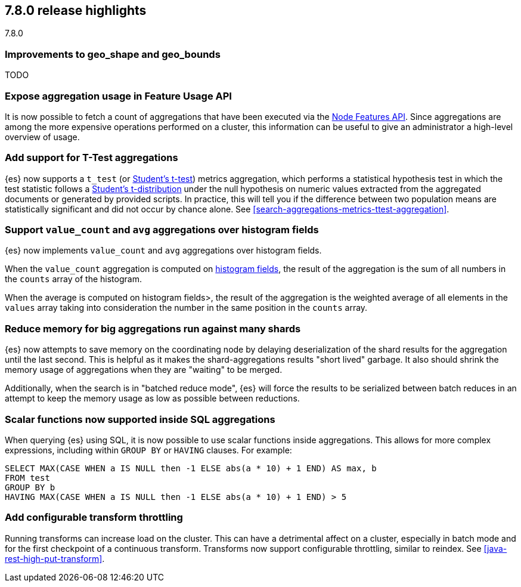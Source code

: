 [[release-highlights-7.8.0]]
== 7.8.0 release highlights
++++
<titleabbrev>7.8.0</titleabbrev>
++++

//NOTE: The notable-highlights tagged regions are re-used in the
//Installation and Upgrade Guide

// tag::notable-highlights[]
[float]
=== Improvements to geo_shape and geo_bounds

TODO

// end::notable-highlights[]

// tag::notable-highlights[]
[float]
=== Expose aggregation usage in Feature Usage API

It is now possible to fetch a count of aggregations that have been executed
via the <<cluster-nodes-usage,Node Features API>>. Since aggregations are
among the more expensive operations performed on a cluster, this
information can be useful to give an administrator a high-level overview of
usage.

// end::notable-highlights[]


// tag::notable-highlights[]
[float]
=== Add support for T-Test aggregations

{es} now supports a `t_test` (or
https://en.wikipedia.org/wiki/Student%27s_t-test[Student's t-test]) metrics
aggregation, which performs a statistical hypothesis test in which the test
statistic follows a
https://en.wikipedia.org/wiki/Student%27s_t-distribution[Student’s
t-distribution] under the null hypothesis on numeric values extracted from
the aggregated documents or generated by provided scripts. In practice,
this will tell you if the difference between two population means are
statistically significant and did not occur by chance alone. See
<<search-aggregations-metrics-ttest-aggregation>>.

// end::notable-highlights[]

// tag::notable-highlights[]
[float]
=== Support `value_count` and `avg` aggregations over histogram fields

{es} now implements `value_count` and `avg` aggregations over histogram
fields.

When the `value_count` aggregation is computed on <<histogram,histogram
fields>>, the result of the aggregation is the sum of all numbers in the
`counts` array of the histogram.

When the average is computed on histogram fields>, the result of the
aggregation is the weighted average of all elements in the `values` array
taking into consideration the number in the same position in the `counts`
array.

// end::notable-highlights[]

// tag::notable-highlights[]
[float]
=== Reduce memory for big aggregations run against many shards

{es} now attempts to save memory on the coordinating node by delaying
deserialization of the shard results for the aggregation until the last
second. This is helpful as it makes the shard-aggregations results "short
lived" garbage. It also should shrink the memory usage of aggregations when
they are "waiting" to be merged.

Additionally, when the search is in "batched reduce mode", {es} will force
the results to be serialized between batch reduces in an attempt to keep
the memory usage as low as possible between reductions.

// end::notable-highlights[]

// tag::notable-highlights[]
[float]
=== Scalar functions now supported inside SQL aggregations

When querying {es} using SQL, it is now possible to use scalar functions
inside aggregations. This allows for more complex expressions, including
within `GROUP BY` or `HAVING` clauses. For example:

[source,sql]
--------------------------------------------------
SELECT MAX(CASE WHEN a IS NULL then -1 ELSE abs(a * 10) + 1 END) AS max, b
FROM test
GROUP BY b
HAVING MAX(CASE WHEN a IS NULL then -1 ELSE abs(a * 10) + 1 END) > 5
--------------------------------------------------
// end::notable-highlights[]

// tag::notable-highlights[]
[float]
=== Add configurable transform throttling

Running transforms can increase load on the cluster. This can have a
detrimental affect on a cluster, especially in batch mode and for the first
checkpoint of a continuous transform. Transforms now support configurable
throttling, similar to reindex. See <<java-rest-high-put-transform>>.


// end::notable-highlights[]

